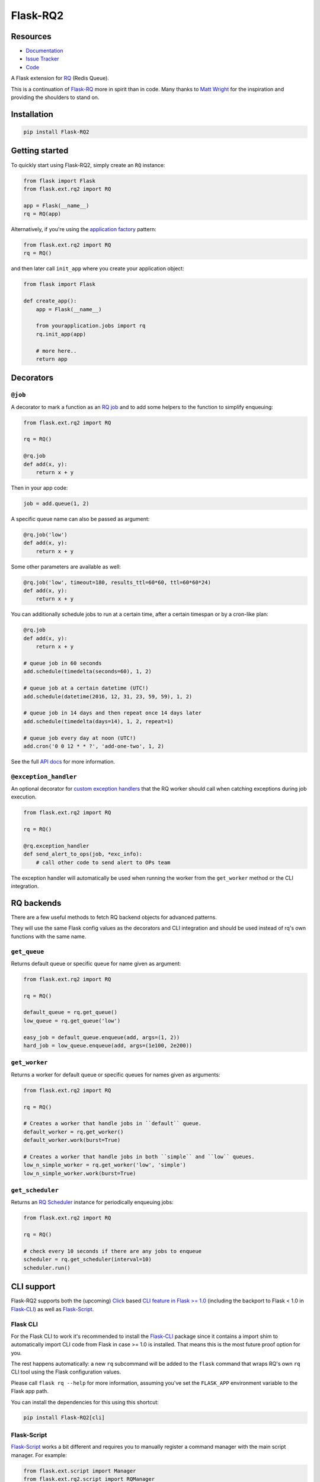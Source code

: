 Flask-RQ2
=========

.. image:: https://readthedocs.org/projects/flask-rq2/badge/?version=latest
   :target: https://flask-rq2.readthedocs.io/en/latest/?badge=latest
   :alt: Documentation Status

.. image:: https://travis-ci.org/jezdez/Flask-RQ2.svg?branch=master
   :target: https://travis-ci.org/jezdez/Flask-RQ2
   :alt: Test Status

.. image:: https://codecov.io/gh/jezdez/Flask-RQ2/branch/master/graph/badge.svg
   :target: https://codecov.io/gh/jezdez/Flask-RQ2
   :alt: Test Coverage Status

Resources
---------

- `Documentation <https://flask-rq2.readthedocs.io/>`_
- `Issue Tracker <https://github.com/jezdez/flask-rq2/issues>`_
- `Code <https://github.com/jezdez/flask-rq2/>`_

.. snip

A Flask extension for RQ_ (Redis Queue).

This is a continuation of `Flask-RQ`_ more in spirit than in code. Many thanks
to `Matt Wright`_ for the inspiration and providing the shoulders to stand on.

.. _`RQ`: http://python-rq.org/
.. _`Flask-RQ`: https://github.com/mattupstate/flask-rq
.. _`Matt Wright`: https://github.com/mattupstate

Installation
------------

.. code-block:: console

    pip install Flask-RQ2

Getting started
---------------

To quickly start using Flask-RQ2, simply create an ``RQ`` instance:

.. code-block:: python

    from flask import Flask
    from flask.ext.rq2 import RQ

    app = Flask(__name__)
    rq = RQ(app)

Alternatively, if you're using the `application factory`_ pattern:

.. code-block:: python

    from flask.ext.rq2 import RQ
    rq = RQ()

and then later call ``init_app`` where you create your application object:

.. code-block:: python

    from flask import Flask

    def create_app():
        app = Flask(__name__)

        from yourapplication.jobs import rq
        rq.init_app(app)

        # more here..
        return app

.. _`application factory`: http://flask.pocoo.org/docs/0.10/patterns/appfactories/

Decorators
----------

``@job``
~~~~~~~~

A decorator to mark a function as an `RQ job`_ and to add some helpers to
the function to simplify enqueuing:

.. code-block:: python

    from flask.ext.rq2 import RQ

    rq = RQ()

    @rq.job
    def add(x, y):
        return x + y

Then in your app code:

.. code-block:: python

    job = add.queue(1, 2)

A specific queue name can also be passed as argument:

.. code-block:: python

    @rq.job('low')
    def add(x, y):
        return x + y

Some other parameters are available as well:

.. code-block:: python

    @rq.job('low', timeout=180, results_ttl=60*60, ttl=60*60*24)
    def add(x, y):
        return x + y

You can additionally schedule jobs to run at a certain time, after a certain
timespan or by a cron-like plan:

.. code-block:: python

    @rq.job
    def add(x, y):
        return x + y

    # queue job in 60 seconds
    add.schedule(timedelta(seconds=60), 1, 2)

    # queue job at a certain datetime (UTC!)
    add.schedule(datetime(2016, 12, 31, 23, 59, 59), 1, 2)

    # queue job in 14 days and then repeat once 14 days later
    add.schedule(timedelta(days=14), 1, 2, repeat=1)

    # queue job every day at noon (UTC!)
    add.cron('0 0 12 * * ?', 'add-one-two', 1, 2)

See the full `API docs`_ for more information.

.. _`API docs`: http://flask-rq2.readthedocs.io/en/stable/api/
.. _`RQ job`: http://python-rq.org/docs/jobs/

``@exception_handler``
~~~~~~~~~~~~~~~~~~~~~~

An optional decorator for `custom exception handlers`_ that the RQ worker
should call when catching exceptions during job execution.

.. code-block:: python

    from flask.ext.rq2 import RQ

    rq = RQ()

    @rq.exception_handler
    def send_alert_to_ops(job, *exc_info):
        # call other code to send alert to OPs team

The exception handler will automatically be used when running the worker
from the ``get_worker`` method or the CLI integration.

.. _`custom exception handlers`: http://python-rq.org/docs/exceptions/

RQ backends
-----------

There are a few useful methods to fetch RQ backend objects for advanced
patterns.

They will use the same Flask config values as the decorators and CLI
integration and should be used instead of rq's own functions with
the same name.

``get_queue``
~~~~~~~~~~~~~

Returns default queue or specific queue for name given as argument:

.. code-block:: python

    from flask.ext.rq2 import RQ

    rq = RQ()

    default_queue = rq.get_queue()
    low_queue = rq.get_queue('low')

    easy_job = default_queue.enqueue(add, args=(1, 2))
    hard_job = low_queue.enqueue(add, args=(1e100, 2e200))

``get_worker``
~~~~~~~~~~~~~~

Returns a worker for default queue or specific queues for names given as arguments:

.. code-block:: python

    from flask.ext.rq2 import RQ

    rq = RQ()

    # Creates a worker that handle jobs in ``default`` queue.
    default_worker = rq.get_worker()
    default_worker.work(burst=True)

    # Creates a worker that handle jobs in both ``simple`` and ``low`` queues.
    low_n_simple_worker = rq.get_worker('low', 'simple')
    low_n_simple_worker.work(burst=True)

``get_scheduler``
~~~~~~~~~~~~~~~~~

Returns an `RQ Scheduler`_ instance for periodically enqueuing jobs:

.. code-block:: python

    from flask.ext.rq2 import RQ

    rq = RQ()

    # check every 10 seconds if there are any jobs to enqueue
    scheduler = rq.get_scheduler(interval=10)
    scheduler.run()

CLI support
-----------

Flask-RQ2 supports both the (upcoming) Click_ based
`CLI feature in Flask >= 1.0`_ (including the backport to Flask < 1.0 in
`Flask-CLI`_) as well as `Flask-Script`_.

Flask CLI
~~~~~~~~~

For the Flask CLI to work it's recommended to install the `Flask-CLI`_ package
since it contains a import shim to automatically import CLI code from
Flask in case >= 1.0 is installed. That means this is the most future proof
option for you.

The rest happens automatically: a new ``rq`` subcommand will be added to the
``flask`` command that wraps RQ's own ``rq`` CLI tool using the Flask
configuration values.

Please call ``flask rq --help`` for more information, assuming
you've set the ``FLASK_APP`` environment variable to the Flask app path.

You can install the dependencies for this using this shortcut:

.. code-block:: console

    pip install Flask-RQ2[cli]

Flask-Script
~~~~~~~~~~~~

`Flask-Script`_ works a bit different and requires you to manually register a
command manager with the main script manager. For example:

.. code-block:: python

    from flask.ext.script import Manager
    from flask.ext.rq2.script import RQManager

    from app import create_app
    from jobs import rq  # a flask.ext.rq2.RQ instance

    app = create_app()

    manager = Manager(app)
    manager.add_command('rq', RQManager(rq))

That adds a ``rq`` subcommand to your management script and wraps RQ's own
``rq`` CLI tools automatically using the Flask configuration values.

Please call ``python manage.py rq --help`` for more information, assuming
your management script is called ``manage.py``.

You can also install the dependencies for this using this shortcut:

.. code-block:: console

    pip install Flask-RQ2[script]

Commands
~~~~~~~~

There isn't an official overview of CLI commands in the RQ documentation,
but these are the commands that Flask-RQ2 support.

- ``worker`` -- Starts an `RQ worker`_ (required to run jobs).

- ``scheduler`` -- Starts an `RQ Scheduler`_ (optional for scheduled jobs).

- ``info`` -- Shows an `RQ command-line monitor`_.

- ``empty`` -- Empty the given `RQ queues`_.

- ``requeue`` -- Requeues `failed jobs`_.

- ``suspend`` -- Suspends all workers.

- ``resume`` -- Resumes all workers.

Please call each command with the ``--help`` option to learn more about their
required and optional paramaters.

.. _`Flask-CLI`: http://pythonhosted.org/Flask-CLI/
.. _Click: http://click.pocoo.org/
.. _`CLI feature in Flask >= 1.0`: http://flask.pocoo.org/docs/dev/cli/
.. _`Flask-Script`: https://flask-script.readthedocs.io/
.. _`RQ queues`: http://python-rq.org/docs/
.. _`RQ worker`: http://python-rq.org/docs/workers/
.. _`RQ Scheduler`: https://github.com/ui/rq-scheduler
.. _`RQ command-line monitor`: http://python-rq.org/docs/monitoring/
.. _`failed jobs`: http://python-rq.org/docs/exceptions/

Configuration
-------------

``RQ_REDIS_URL``
~~~~~~~~~~~~~~~~

The URL to pass to redis-py's ``Redis.from_url`` classmethod to create a
Redis connetion pool. Defaults to connecting to the local Redis instance,
database 0.

.. code-block:: python

    app.config['RQ_REDIS_URL'] = 'redis://localhost:6379/0'

``RQ_QUEUES``
~~~~~~~~~~~~~

The default queues that the worker and CLI commands (``empty``, ``info`` and
``worker``) act on by default.

.. code-block:: python

    app.config['RQ_QUEUES'] = ['default']

``RQ_ASYNC``
~~~~~~~~~~~~

Whether or not to run jobs asynchronously. Defaults to ``True`` meaning
that jobs only run when they are processed by the workers.

.. code-block:: python

    app.config['RQ_ASYNC'] = True

Set to ``False`` to run jobs immediatedly upon enqueuing in-process.
This may be useful for testing purposes or other constrained environments.
This is the main switch, use with discretion.

``RQ_SCHEDULER_QUEUE``
~~~~~~~~~~~~~~~~~~~~~~

The queue to enqueue scheduled jobs in.

.. code-block:: python

    app.config['RQ_SCHEDULER_QUEUE'] = 'scheduled'

Defaults to ``'default'``.

``RQ_SCHEDULER_INTERVAL``
~~~~~~~~~~~~~~~~~~~~~~~~~

The default interval the RQ Scheduler checks for jobs to enqueue.

.. code-block:: python

    app.config['RQ_SCHEDULER_INTERVAL'] = 1

Defaults to ``60``.
